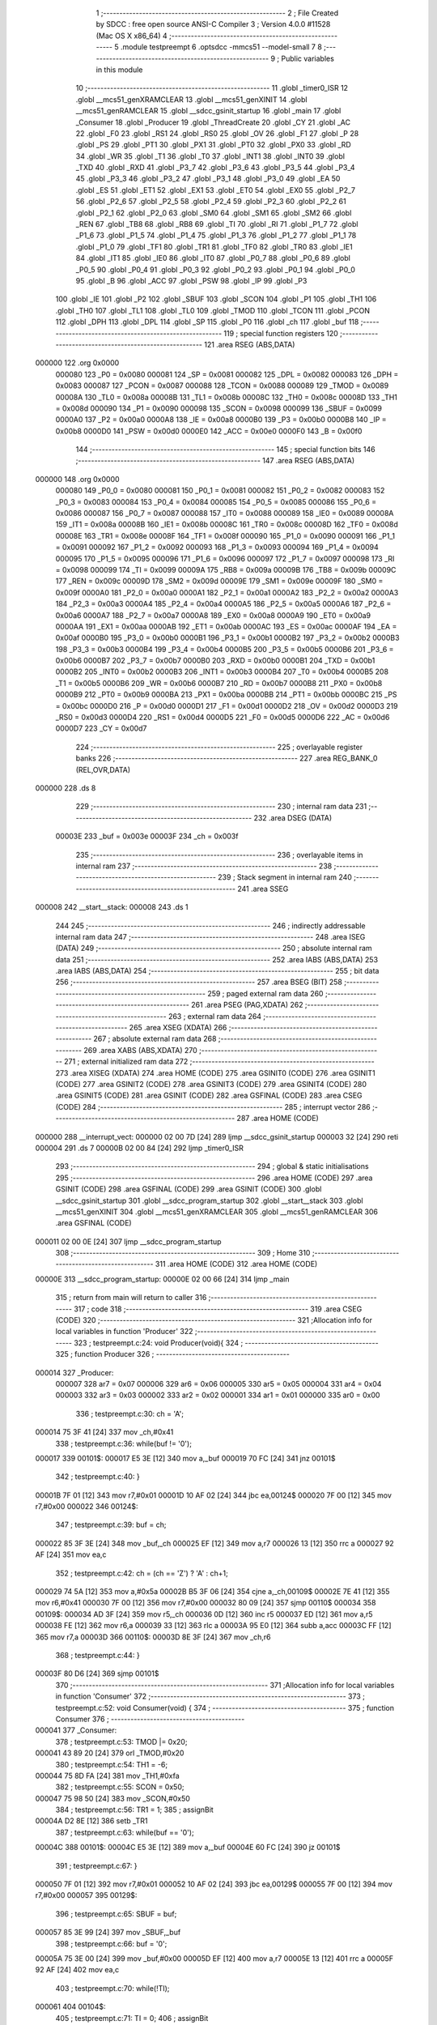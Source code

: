                                      1 ;--------------------------------------------------------
                                      2 ; File Created by SDCC : free open source ANSI-C Compiler
                                      3 ; Version 4.0.0 #11528 (Mac OS X x86_64)
                                      4 ;--------------------------------------------------------
                                      5 	.module testpreempt
                                      6 	.optsdcc -mmcs51 --model-small
                                      7 	
                                      8 ;--------------------------------------------------------
                                      9 ; Public variables in this module
                                     10 ;--------------------------------------------------------
                                     11 	.globl _timer0_ISR
                                     12 	.globl __mcs51_genXRAMCLEAR
                                     13 	.globl __mcs51_genXINIT
                                     14 	.globl __mcs51_genRAMCLEAR
                                     15 	.globl __sdcc_gsinit_startup
                                     16 	.globl _main
                                     17 	.globl _Consumer
                                     18 	.globl _Producer
                                     19 	.globl _ThreadCreate
                                     20 	.globl _CY
                                     21 	.globl _AC
                                     22 	.globl _F0
                                     23 	.globl _RS1
                                     24 	.globl _RS0
                                     25 	.globl _OV
                                     26 	.globl _F1
                                     27 	.globl _P
                                     28 	.globl _PS
                                     29 	.globl _PT1
                                     30 	.globl _PX1
                                     31 	.globl _PT0
                                     32 	.globl _PX0
                                     33 	.globl _RD
                                     34 	.globl _WR
                                     35 	.globl _T1
                                     36 	.globl _T0
                                     37 	.globl _INT1
                                     38 	.globl _INT0
                                     39 	.globl _TXD
                                     40 	.globl _RXD
                                     41 	.globl _P3_7
                                     42 	.globl _P3_6
                                     43 	.globl _P3_5
                                     44 	.globl _P3_4
                                     45 	.globl _P3_3
                                     46 	.globl _P3_2
                                     47 	.globl _P3_1
                                     48 	.globl _P3_0
                                     49 	.globl _EA
                                     50 	.globl _ES
                                     51 	.globl _ET1
                                     52 	.globl _EX1
                                     53 	.globl _ET0
                                     54 	.globl _EX0
                                     55 	.globl _P2_7
                                     56 	.globl _P2_6
                                     57 	.globl _P2_5
                                     58 	.globl _P2_4
                                     59 	.globl _P2_3
                                     60 	.globl _P2_2
                                     61 	.globl _P2_1
                                     62 	.globl _P2_0
                                     63 	.globl _SM0
                                     64 	.globl _SM1
                                     65 	.globl _SM2
                                     66 	.globl _REN
                                     67 	.globl _TB8
                                     68 	.globl _RB8
                                     69 	.globl _TI
                                     70 	.globl _RI
                                     71 	.globl _P1_7
                                     72 	.globl _P1_6
                                     73 	.globl _P1_5
                                     74 	.globl _P1_4
                                     75 	.globl _P1_3
                                     76 	.globl _P1_2
                                     77 	.globl _P1_1
                                     78 	.globl _P1_0
                                     79 	.globl _TF1
                                     80 	.globl _TR1
                                     81 	.globl _TF0
                                     82 	.globl _TR0
                                     83 	.globl _IE1
                                     84 	.globl _IT1
                                     85 	.globl _IE0
                                     86 	.globl _IT0
                                     87 	.globl _P0_7
                                     88 	.globl _P0_6
                                     89 	.globl _P0_5
                                     90 	.globl _P0_4
                                     91 	.globl _P0_3
                                     92 	.globl _P0_2
                                     93 	.globl _P0_1
                                     94 	.globl _P0_0
                                     95 	.globl _B
                                     96 	.globl _ACC
                                     97 	.globl _PSW
                                     98 	.globl _IP
                                     99 	.globl _P3
                                    100 	.globl _IE
                                    101 	.globl _P2
                                    102 	.globl _SBUF
                                    103 	.globl _SCON
                                    104 	.globl _P1
                                    105 	.globl _TH1
                                    106 	.globl _TH0
                                    107 	.globl _TL1
                                    108 	.globl _TL0
                                    109 	.globl _TMOD
                                    110 	.globl _TCON
                                    111 	.globl _PCON
                                    112 	.globl _DPH
                                    113 	.globl _DPL
                                    114 	.globl _SP
                                    115 	.globl _P0
                                    116 	.globl _ch
                                    117 	.globl _buf
                                    118 ;--------------------------------------------------------
                                    119 ; special function registers
                                    120 ;--------------------------------------------------------
                                    121 	.area RSEG    (ABS,DATA)
      000000                        122 	.org 0x0000
                           000080   123 _P0	=	0x0080
                           000081   124 _SP	=	0x0081
                           000082   125 _DPL	=	0x0082
                           000083   126 _DPH	=	0x0083
                           000087   127 _PCON	=	0x0087
                           000088   128 _TCON	=	0x0088
                           000089   129 _TMOD	=	0x0089
                           00008A   130 _TL0	=	0x008a
                           00008B   131 _TL1	=	0x008b
                           00008C   132 _TH0	=	0x008c
                           00008D   133 _TH1	=	0x008d
                           000090   134 _P1	=	0x0090
                           000098   135 _SCON	=	0x0098
                           000099   136 _SBUF	=	0x0099
                           0000A0   137 _P2	=	0x00a0
                           0000A8   138 _IE	=	0x00a8
                           0000B0   139 _P3	=	0x00b0
                           0000B8   140 _IP	=	0x00b8
                           0000D0   141 _PSW	=	0x00d0
                           0000E0   142 _ACC	=	0x00e0
                           0000F0   143 _B	=	0x00f0
                                    144 ;--------------------------------------------------------
                                    145 ; special function bits
                                    146 ;--------------------------------------------------------
                                    147 	.area RSEG    (ABS,DATA)
      000000                        148 	.org 0x0000
                           000080   149 _P0_0	=	0x0080
                           000081   150 _P0_1	=	0x0081
                           000082   151 _P0_2	=	0x0082
                           000083   152 _P0_3	=	0x0083
                           000084   153 _P0_4	=	0x0084
                           000085   154 _P0_5	=	0x0085
                           000086   155 _P0_6	=	0x0086
                           000087   156 _P0_7	=	0x0087
                           000088   157 _IT0	=	0x0088
                           000089   158 _IE0	=	0x0089
                           00008A   159 _IT1	=	0x008a
                           00008B   160 _IE1	=	0x008b
                           00008C   161 _TR0	=	0x008c
                           00008D   162 _TF0	=	0x008d
                           00008E   163 _TR1	=	0x008e
                           00008F   164 _TF1	=	0x008f
                           000090   165 _P1_0	=	0x0090
                           000091   166 _P1_1	=	0x0091
                           000092   167 _P1_2	=	0x0092
                           000093   168 _P1_3	=	0x0093
                           000094   169 _P1_4	=	0x0094
                           000095   170 _P1_5	=	0x0095
                           000096   171 _P1_6	=	0x0096
                           000097   172 _P1_7	=	0x0097
                           000098   173 _RI	=	0x0098
                           000099   174 _TI	=	0x0099
                           00009A   175 _RB8	=	0x009a
                           00009B   176 _TB8	=	0x009b
                           00009C   177 _REN	=	0x009c
                           00009D   178 _SM2	=	0x009d
                           00009E   179 _SM1	=	0x009e
                           00009F   180 _SM0	=	0x009f
                           0000A0   181 _P2_0	=	0x00a0
                           0000A1   182 _P2_1	=	0x00a1
                           0000A2   183 _P2_2	=	0x00a2
                           0000A3   184 _P2_3	=	0x00a3
                           0000A4   185 _P2_4	=	0x00a4
                           0000A5   186 _P2_5	=	0x00a5
                           0000A6   187 _P2_6	=	0x00a6
                           0000A7   188 _P2_7	=	0x00a7
                           0000A8   189 _EX0	=	0x00a8
                           0000A9   190 _ET0	=	0x00a9
                           0000AA   191 _EX1	=	0x00aa
                           0000AB   192 _ET1	=	0x00ab
                           0000AC   193 _ES	=	0x00ac
                           0000AF   194 _EA	=	0x00af
                           0000B0   195 _P3_0	=	0x00b0
                           0000B1   196 _P3_1	=	0x00b1
                           0000B2   197 _P3_2	=	0x00b2
                           0000B3   198 _P3_3	=	0x00b3
                           0000B4   199 _P3_4	=	0x00b4
                           0000B5   200 _P3_5	=	0x00b5
                           0000B6   201 _P3_6	=	0x00b6
                           0000B7   202 _P3_7	=	0x00b7
                           0000B0   203 _RXD	=	0x00b0
                           0000B1   204 _TXD	=	0x00b1
                           0000B2   205 _INT0	=	0x00b2
                           0000B3   206 _INT1	=	0x00b3
                           0000B4   207 _T0	=	0x00b4
                           0000B5   208 _T1	=	0x00b5
                           0000B6   209 _WR	=	0x00b6
                           0000B7   210 _RD	=	0x00b7
                           0000B8   211 _PX0	=	0x00b8
                           0000B9   212 _PT0	=	0x00b9
                           0000BA   213 _PX1	=	0x00ba
                           0000BB   214 _PT1	=	0x00bb
                           0000BC   215 _PS	=	0x00bc
                           0000D0   216 _P	=	0x00d0
                           0000D1   217 _F1	=	0x00d1
                           0000D2   218 _OV	=	0x00d2
                           0000D3   219 _RS0	=	0x00d3
                           0000D4   220 _RS1	=	0x00d4
                           0000D5   221 _F0	=	0x00d5
                           0000D6   222 _AC	=	0x00d6
                           0000D7   223 _CY	=	0x00d7
                                    224 ;--------------------------------------------------------
                                    225 ; overlayable register banks
                                    226 ;--------------------------------------------------------
                                    227 	.area REG_BANK_0	(REL,OVR,DATA)
      000000                        228 	.ds 8
                                    229 ;--------------------------------------------------------
                                    230 ; internal ram data
                                    231 ;--------------------------------------------------------
                                    232 	.area DSEG    (DATA)
                           00003E   233 _buf	=	0x003e
                           00003F   234 _ch	=	0x003f
                                    235 ;--------------------------------------------------------
                                    236 ; overlayable items in internal ram 
                                    237 ;--------------------------------------------------------
                                    238 ;--------------------------------------------------------
                                    239 ; Stack segment in internal ram 
                                    240 ;--------------------------------------------------------
                                    241 	.area	SSEG
      000008                        242 __start__stack:
      000008                        243 	.ds	1
                                    244 
                                    245 ;--------------------------------------------------------
                                    246 ; indirectly addressable internal ram data
                                    247 ;--------------------------------------------------------
                                    248 	.area ISEG    (DATA)
                                    249 ;--------------------------------------------------------
                                    250 ; absolute internal ram data
                                    251 ;--------------------------------------------------------
                                    252 	.area IABS    (ABS,DATA)
                                    253 	.area IABS    (ABS,DATA)
                                    254 ;--------------------------------------------------------
                                    255 ; bit data
                                    256 ;--------------------------------------------------------
                                    257 	.area BSEG    (BIT)
                                    258 ;--------------------------------------------------------
                                    259 ; paged external ram data
                                    260 ;--------------------------------------------------------
                                    261 	.area PSEG    (PAG,XDATA)
                                    262 ;--------------------------------------------------------
                                    263 ; external ram data
                                    264 ;--------------------------------------------------------
                                    265 	.area XSEG    (XDATA)
                                    266 ;--------------------------------------------------------
                                    267 ; absolute external ram data
                                    268 ;--------------------------------------------------------
                                    269 	.area XABS    (ABS,XDATA)
                                    270 ;--------------------------------------------------------
                                    271 ; external initialized ram data
                                    272 ;--------------------------------------------------------
                                    273 	.area XISEG   (XDATA)
                                    274 	.area HOME    (CODE)
                                    275 	.area GSINIT0 (CODE)
                                    276 	.area GSINIT1 (CODE)
                                    277 	.area GSINIT2 (CODE)
                                    278 	.area GSINIT3 (CODE)
                                    279 	.area GSINIT4 (CODE)
                                    280 	.area GSINIT5 (CODE)
                                    281 	.area GSINIT  (CODE)
                                    282 	.area GSFINAL (CODE)
                                    283 	.area CSEG    (CODE)
                                    284 ;--------------------------------------------------------
                                    285 ; interrupt vector 
                                    286 ;--------------------------------------------------------
                                    287 	.area HOME    (CODE)
      000000                        288 __interrupt_vect:
      000000 02 00 7D         [24]  289 	ljmp	__sdcc_gsinit_startup
      000003 32               [24]  290 	reti
      000004                        291 	.ds	7
      00000B 02 00 84         [24]  292 	ljmp	_timer0_ISR
                                    293 ;--------------------------------------------------------
                                    294 ; global & static initialisations
                                    295 ;--------------------------------------------------------
                                    296 	.area HOME    (CODE)
                                    297 	.area GSINIT  (CODE)
                                    298 	.area GSFINAL (CODE)
                                    299 	.area GSINIT  (CODE)
                                    300 	.globl __sdcc_gsinit_startup
                                    301 	.globl __sdcc_program_startup
                                    302 	.globl __start__stack
                                    303 	.globl __mcs51_genXINIT
                                    304 	.globl __mcs51_genXRAMCLEAR
                                    305 	.globl __mcs51_genRAMCLEAR
                                    306 	.area GSFINAL (CODE)
      000011 02 00 0E         [24]  307 	ljmp	__sdcc_program_startup
                                    308 ;--------------------------------------------------------
                                    309 ; Home
                                    310 ;--------------------------------------------------------
                                    311 	.area HOME    (CODE)
                                    312 	.area HOME    (CODE)
      00000E                        313 __sdcc_program_startup:
      00000E 02 00 66         [24]  314 	ljmp	_main
                                    315 ;	return from main will return to caller
                                    316 ;--------------------------------------------------------
                                    317 ; code
                                    318 ;--------------------------------------------------------
                                    319 	.area CSEG    (CODE)
                                    320 ;------------------------------------------------------------
                                    321 ;Allocation info for local variables in function 'Producer'
                                    322 ;------------------------------------------------------------
                                    323 ;	testpreempt.c:24: void Producer(void){
                                    324 ;	-----------------------------------------
                                    325 ;	 function Producer
                                    326 ;	-----------------------------------------
      000014                        327 _Producer:
                           000007   328 	ar7 = 0x07
                           000006   329 	ar6 = 0x06
                           000005   330 	ar5 = 0x05
                           000004   331 	ar4 = 0x04
                           000003   332 	ar3 = 0x03
                           000002   333 	ar2 = 0x02
                           000001   334 	ar1 = 0x01
                           000000   335 	ar0 = 0x00
                                    336 ;	testpreempt.c:30: ch = 'A';
      000014 75 3F 41         [24]  337 	mov	_ch,#0x41
                                    338 ;	testpreempt.c:36: while(buf != '\0');
      000017                        339 00101$:
      000017 E5 3E            [12]  340 	mov	a,_buf
      000019 70 FC            [24]  341 	jnz	00101$
                                    342 ;	testpreempt.c:40: }
      00001B 7F 01            [12]  343 	mov	r7,#0x01
      00001D 10 AF 02         [24]  344 	jbc	ea,00124$
      000020 7F 00            [12]  345 	mov	r7,#0x00
      000022                        346 00124$:
                                    347 ;	testpreempt.c:39: buf = ch;
      000022 85 3F 3E         [24]  348 	mov	_buf,_ch
      000025 EF               [12]  349 	mov	a,r7
      000026 13               [12]  350 	rrc	a
      000027 92 AF            [24]  351 	mov	ea,c
                                    352 ;	testpreempt.c:42: ch = (ch == 'Z') ? 'A' : ch+1;
      000029 74 5A            [12]  353 	mov	a,#0x5a
      00002B B5 3F 06         [24]  354 	cjne	a,_ch,00109$
      00002E 7E 41            [12]  355 	mov	r6,#0x41
      000030 7F 00            [12]  356 	mov	r7,#0x00
      000032 80 09            [24]  357 	sjmp	00110$
      000034                        358 00109$:
      000034 AD 3F            [24]  359 	mov	r5,_ch
      000036 0D               [12]  360 	inc	r5
      000037 ED               [12]  361 	mov	a,r5
      000038 FE               [12]  362 	mov	r6,a
      000039 33               [12]  363 	rlc	a
      00003A 95 E0            [12]  364 	subb	a,acc
      00003C FF               [12]  365 	mov	r7,a
      00003D                        366 00110$:
      00003D 8E 3F            [24]  367 	mov	_ch,r6
                                    368 ;	testpreempt.c:44: }
      00003F 80 D6            [24]  369 	sjmp	00101$
                                    370 ;------------------------------------------------------------
                                    371 ;Allocation info for local variables in function 'Consumer'
                                    372 ;------------------------------------------------------------
                                    373 ;	testpreempt.c:52: void Consumer(void) {
                                    374 ;	-----------------------------------------
                                    375 ;	 function Consumer
                                    376 ;	-----------------------------------------
      000041                        377 _Consumer:
                                    378 ;	testpreempt.c:53: TMOD |= 0x20;
      000041 43 89 20         [24]  379 	orl	_TMOD,#0x20
                                    380 ;	testpreempt.c:54: TH1 = -6;
      000044 75 8D FA         [24]  381 	mov	_TH1,#0xfa
                                    382 ;	testpreempt.c:55: SCON = 0x50;
      000047 75 98 50         [24]  383 	mov	_SCON,#0x50
                                    384 ;	testpreempt.c:56: TR1 = 1;
                                    385 ;	assignBit
      00004A D2 8E            [12]  386 	setb	_TR1
                                    387 ;	testpreempt.c:63: while(buf == '\0');
      00004C                        388 00101$:
      00004C E5 3E            [12]  389 	mov	a,_buf
      00004E 60 FC            [24]  390 	jz	00101$
                                    391 ;	testpreempt.c:67: }
      000050 7F 01            [12]  392 	mov	r7,#0x01
      000052 10 AF 02         [24]  393 	jbc	ea,00129$
      000055 7F 00            [12]  394 	mov	r7,#0x00
      000057                        395 00129$:
                                    396 ;	testpreempt.c:65: SBUF = buf;
      000057 85 3E 99         [24]  397 	mov	_SBUF,_buf
                                    398 ;	testpreempt.c:66: buf = '\0';
      00005A 75 3E 00         [24]  399 	mov	_buf,#0x00
      00005D EF               [12]  400 	mov	a,r7
      00005E 13               [12]  401 	rrc	a
      00005F 92 AF            [24]  402 	mov	ea,c
                                    403 ;	testpreempt.c:70: while(!TI);
      000061                        404 00104$:
                                    405 ;	testpreempt.c:71: TI = 0;
                                    406 ;	assignBit
      000061 10 99 E8         [24]  407 	jbc	_TI,00101$
                                    408 ;	testpreempt.c:73: }
      000064 80 FB            [24]  409 	sjmp	00104$
                                    410 ;------------------------------------------------------------
                                    411 ;Allocation info for local variables in function 'main'
                                    412 ;------------------------------------------------------------
                                    413 ;	testpreempt.c:80: void main(void) {
                                    414 ;	-----------------------------------------
                                    415 ;	 function main
                                    416 ;	-----------------------------------------
      000066                        417 _main:
                                    418 ;	testpreempt.c:89: }
      000066 7F 01            [12]  419 	mov	r7,#0x01
      000068 10 AF 02         [24]  420 	jbc	ea,00103$
      00006B 7F 00            [12]  421 	mov	r7,#0x00
      00006D                        422 00103$:
                                    423 ;	testpreempt.c:88: buf = '\0';
      00006D 75 3E 00         [24]  424 	mov	_buf,#0x00
      000070 EF               [12]  425 	mov	a,r7
      000071 13               [12]  426 	rrc	a
      000072 92 AF            [24]  427 	mov	ea,c
                                    428 ;	testpreempt.c:90: ThreadCreate(Producer);
      000074 90 00 14         [24]  429 	mov	dptr,#_Producer
      000077 12 00 BA         [24]  430 	lcall	_ThreadCreate
                                    431 ;	testpreempt.c:91: Consumer();
                                    432 ;	testpreempt.c:92: }
      00007A 02 00 41         [24]  433 	ljmp	_Consumer
                                    434 ;------------------------------------------------------------
                                    435 ;Allocation info for local variables in function '_sdcc_gsinit_startup'
                                    436 ;------------------------------------------------------------
                                    437 ;	testpreempt.c:94: void _sdcc_gsinit_startup(void) {
                                    438 ;	-----------------------------------------
                                    439 ;	 function _sdcc_gsinit_startup
                                    440 ;	-----------------------------------------
      00007D                        441 __sdcc_gsinit_startup:
                                    442 ;	testpreempt.c:97: __endasm;
      00007D 02 00 88         [24]  443 	ljmp	_Bootstrap
                                    444 ;	testpreempt.c:98: }
      000080 22               [24]  445 	ret
                                    446 ;------------------------------------------------------------
                                    447 ;Allocation info for local variables in function '_mcs51_genRAMCLEAR'
                                    448 ;------------------------------------------------------------
                                    449 ;	testpreempt.c:100: void _mcs51_genRAMCLEAR(void) {}
                                    450 ;	-----------------------------------------
                                    451 ;	 function _mcs51_genRAMCLEAR
                                    452 ;	-----------------------------------------
      000081                        453 __mcs51_genRAMCLEAR:
      000081 22               [24]  454 	ret
                                    455 ;------------------------------------------------------------
                                    456 ;Allocation info for local variables in function '_mcs51_genXINIT'
                                    457 ;------------------------------------------------------------
                                    458 ;	testpreempt.c:101: void _mcs51_genXINIT(void) {}
                                    459 ;	-----------------------------------------
                                    460 ;	 function _mcs51_genXINIT
                                    461 ;	-----------------------------------------
      000082                        462 __mcs51_genXINIT:
      000082 22               [24]  463 	ret
                                    464 ;------------------------------------------------------------
                                    465 ;Allocation info for local variables in function '_mcs51_genXRAMCLEAR'
                                    466 ;------------------------------------------------------------
                                    467 ;	testpreempt.c:102: void _mcs51_genXRAMCLEAR(void) {}
                                    468 ;	-----------------------------------------
                                    469 ;	 function _mcs51_genXRAMCLEAR
                                    470 ;	-----------------------------------------
      000083                        471 __mcs51_genXRAMCLEAR:
      000083 22               [24]  472 	ret
                                    473 ;------------------------------------------------------------
                                    474 ;Allocation info for local variables in function 'timer0_ISR'
                                    475 ;------------------------------------------------------------
                                    476 ;	testpreempt.c:105: void timer0_ISR(void) __interrupt(1) {
                                    477 ;	-----------------------------------------
                                    478 ;	 function timer0_ISR
                                    479 ;	-----------------------------------------
      000084                        480 _timer0_ISR:
                                    481 ;	testpreempt.c:108: __endasm;
      000084 02 02 0A         [24]  482 	ljmp	_myTimer0Handler
                                    483 ;	testpreempt.c:109: }	
      000087 32               [24]  484 	reti
                                    485 ;	eliminated unneeded mov psw,# (no regs used in bank)
                                    486 ;	eliminated unneeded push/pop psw
                                    487 ;	eliminated unneeded push/pop dpl
                                    488 ;	eliminated unneeded push/pop dph
                                    489 ;	eliminated unneeded push/pop b
                                    490 ;	eliminated unneeded push/pop acc
                                    491 	.area CSEG    (CODE)
                                    492 	.area CONST   (CODE)
                                    493 	.area XINIT   (CODE)
                                    494 	.area CABS    (ABS,CODE)
